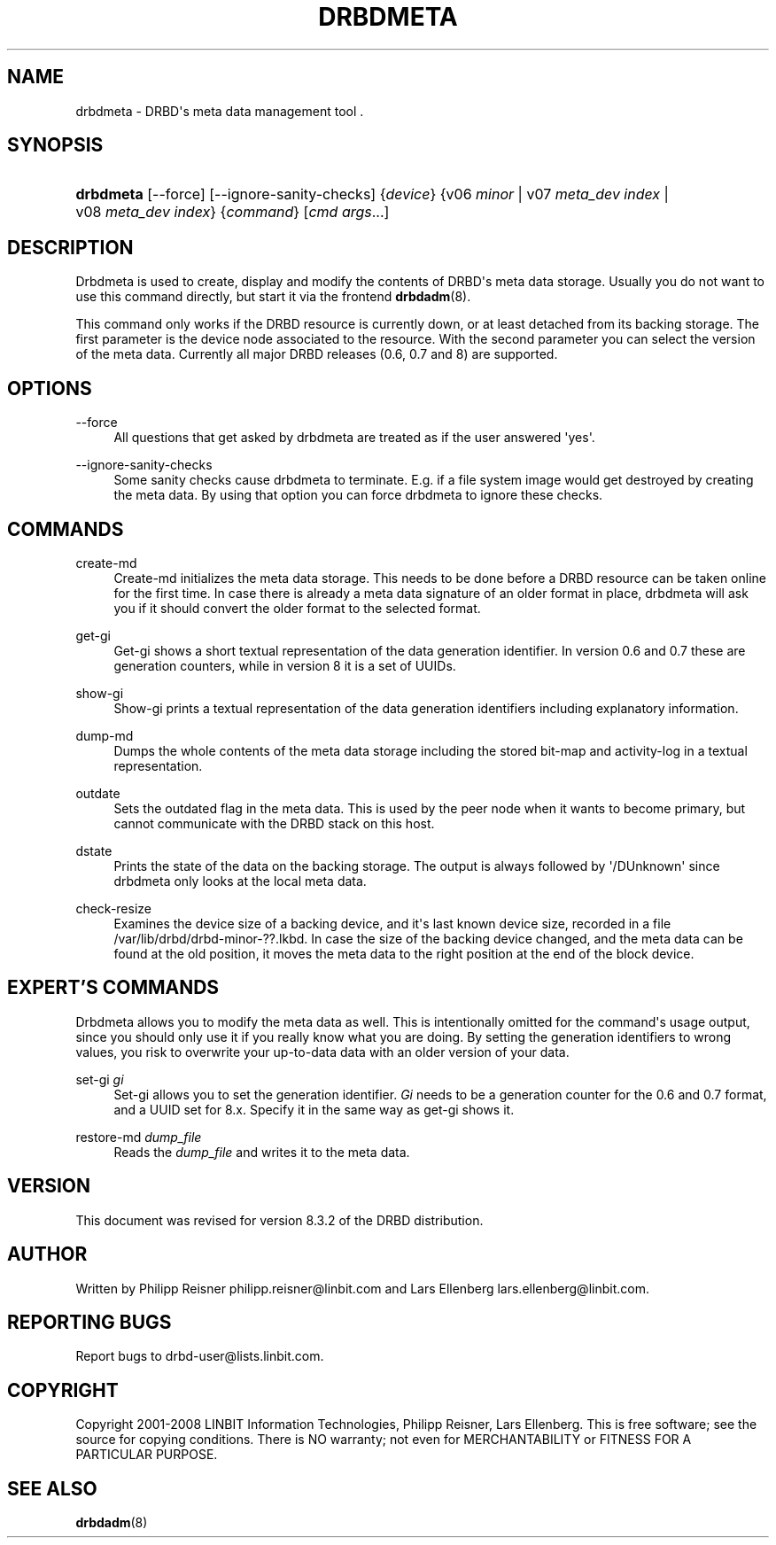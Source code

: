 '\" t
.\"     Title: drbdmeta
.\"    Author: [see the "Author" section]
.\" Generator: DocBook XSL Stylesheets v1.75.2 <http://docbook.sf.net/>
.\"      Date: 15 Oct 2008
.\"    Manual: System Administration
.\"    Source: DRBD 8.3.2
.\"  Language: English
.\"
.TH "DRBDMETA" "8" "15 Oct 2008" "DRBD 8.3.2" "System Administration"
.\" -----------------------------------------------------------------
.\" * Define some portability stuff
.\" -----------------------------------------------------------------
.\" ~~~~~~~~~~~~~~~~~~~~~~~~~~~~~~~~~~~~~~~~~~~~~~~~~~~~~~~~~~~~~~~~~
.\" http://bugs.debian.org/507673
.\" http://lists.gnu.org/archive/html/groff/2009-02/msg00013.html
.\" ~~~~~~~~~~~~~~~~~~~~~~~~~~~~~~~~~~~~~~~~~~~~~~~~~~~~~~~~~~~~~~~~~
.ie \n(.g .ds Aq \(aq
.el       .ds Aq '
.\" -----------------------------------------------------------------
.\" * set default formatting
.\" -----------------------------------------------------------------
.\" disable hyphenation
.nh
.\" disable justification (adjust text to left margin only)
.ad l
.\" -----------------------------------------------------------------
.\" * MAIN CONTENT STARTS HERE *
.\" -----------------------------------------------------------------
.SH "NAME"
drbdmeta \- DRBD\*(Aqs meta data management tool .\" drbdmeta
.SH "SYNOPSIS"
.HP \w'\fBdrbdmeta\fR\ 'u
\fBdrbdmeta\fR [\-\-force] [\-\-ignore\-sanity\-checks] {\fIdevice\fR} {v06\ \fIminor\fR | v07\ \fImeta_dev\ index\fR | v08\ \fImeta_dev\ index\fR} {\fIcommand\fR} [\fIcmd\ args\fR...]
.SH "DESCRIPTION"
.PP
Drbdmeta is used to create, display and modify the contents of DRBD\*(Aqs meta data storage\&. Usually you do not want to use this command directly, but start it via the frontend
\fBdrbdadm\fR(8)\&.
.PP
This command only works if the DRBD resource is currently down, or at least detached from its backing storage\&. The first parameter is the device node associated to the resource\&. With the second parameter you can select the version of the meta data\&. Currently all major DRBD releases (0\&.6, 0\&.7 and 8) are supported\&.
.SH "OPTIONS"
.PP
\-\-force
.RS 4
.\" drbdmeta: --force
All questions that get asked by drbdmeta are treated as if the user answered \*(Aqyes\*(Aq\&.
.RE
.PP
\-\-ignore\-sanity\-checks
.RS 4
.\" drbdmeta: --ignore-sanity-checks
Some sanity checks cause drbdmeta to terminate\&. E\&.g\&. if a file system image would get destroyed by creating the meta data\&. By using that option you can force drbdmeta to ignore these checks\&.
.RE
.SH "COMMANDS"
.PP
create\-md
.RS 4
.\" drbdmeta: create-md
Create\-md initializes the meta data storage\&. This needs to be done before a DRBD resource can be taken online for the first time\&. In case there is already a meta data signature of an older format in place, drbdmeta will ask you if it should convert the older format to the selected format\&.
.RE
.PP
get\-gi
.RS 4
.\" drbdmeta: get-gi
Get\-gi shows a short textual representation of the data generation identifier\&. In version 0\&.6 and 0\&.7 these are generation counters, while in version 8 it is a set of UUIDs\&.
.RE
.PP
show\-gi
.RS 4
.\" drbdmeta: show-gi
Show\-gi prints a textual representation of the data generation identifiers including explanatory information\&.
.RE
.PP
dump\-md
.RS 4
.\" drbdmeta: dump-md
Dumps the whole contents of the meta data storage including the stored bit\-map and activity\-log in a textual representation\&.
.RE
.PP
outdate
.RS 4
.\" drbdmeta: outdate
Sets the outdated flag in the meta data\&. This is used by the peer node when it wants to become primary, but cannot communicate with the DRBD stack on this host\&.
.RE
.PP
dstate
.RS 4
.\" drbdmeta: dstate
Prints the state of the data on the backing storage\&. The output is always followed by \*(Aq/DUnknown\*(Aq since drbdmeta only looks at the local meta data\&.
.RE
.PP
check\-resize
.RS 4
.\" drbdmeta: check-resize
Examines the device size of a backing device, and it\*(Aqs last known device size, recorded in a file /var/lib/drbd/drbd\-minor\-??\&.lkbd\&. In case the size of the backing device changed, and the meta data can be found at the old position, it moves the meta data to the right position at the end of the block device\&.
.RE
.SH "EXPERT'S COMMANDS"
.PP
Drbdmeta allows you to modify the meta data as well\&. This is intentionally omitted for the command\*(Aqs usage output, since you should only use it if you really know what you are doing\&. By setting the generation identifiers to wrong values, you risk to overwrite your up\-to\-data data with an older version of your data\&.
.PP
set\-gi \fIgi\fR
.RS 4
.\" drbdmeta: set-gi
Set\-gi allows you to set the generation identifier\&.
\fIGi\fR
needs to be a generation counter for the 0\&.6 and 0\&.7 format, and a UUID set for 8\&.x\&. Specify it in the same way as get\-gi shows it\&.
.RE
.PP
restore\-md \fIdump_file\fR
.RS 4
.\" drbdmeta: restore-md
Reads the
\fIdump_file\fR
and writes it to the meta data\&.
.RE
.SH "VERSION"
.sp
This document was revised for version 8\&.3\&.2 of the DRBD distribution\&.
.SH "AUTHOR"
.sp
Written by Philipp Reisner philipp\&.reisner@linbit\&.com and Lars Ellenberg lars\&.ellenberg@linbit\&.com\&.
.SH "REPORTING BUGS"
.sp
Report bugs to drbd\-user@lists\&.linbit\&.com\&.
.SH "COPYRIGHT"
.sp
Copyright 2001\-2008 LINBIT Information Technologies, Philipp Reisner, Lars Ellenberg\&. This is free software; see the source for copying conditions\&. There is NO warranty; not even for MERCHANTABILITY or FITNESS FOR A PARTICULAR PURPOSE\&.
.SH "SEE ALSO"
.PP

\fBdrbdadm\fR(8)
